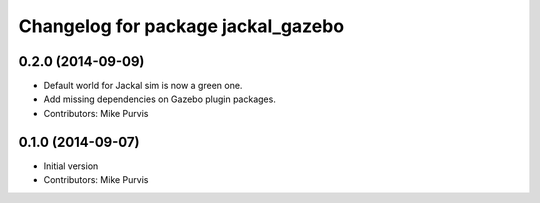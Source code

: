^^^^^^^^^^^^^^^^^^^^^^^^^^^^^^^^^^^
Changelog for package jackal_gazebo
^^^^^^^^^^^^^^^^^^^^^^^^^^^^^^^^^^^

0.2.0 (2014-09-09)
------------------
* Default world for Jackal sim is now a green one.
* Add missing dependencies on Gazebo plugin packages.
* Contributors: Mike Purvis

0.1.0 (2014-09-07)
------------------
* Initial version
* Contributors: Mike Purvis
